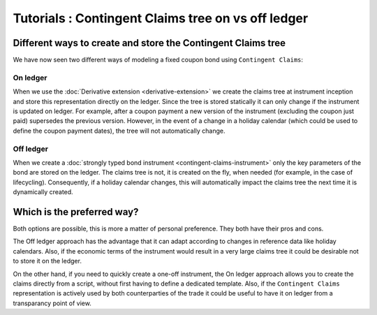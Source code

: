 .. Copyright (c) 2022 Digital Asset (Switzerland) GmbH and/or its affiliates. All rights reserved.
.. SPDX-License-Identifier: Apache-2.0

Tutorials : Contingent Claims tree on vs off ledger
###################################################

Different ways to create and store the Contingent Claims tree
*************************************************************

We have now seen two different ways of modeling a fixed coupon bond using ``Contingent Claims``:

On ledger
=========

When we use the :doc:`Derivative extension <derivative-extension>` we create the
claims tree at instrument inception and store this representation directly
on the ledger. Since the tree is stored statically it can only change if the instrument is
updated on ledger. For example, after a coupon payment a new version of the instrument (excluding
the coupon just paid) supersedes the previous version.
However, in the event of a change in a holiday calendar (which could be used to define the
coupon payment dates), the tree will not automatically change.

Off ledger
==========

When we create a :doc:`strongly typed bond instrument <contingent-claims-instrument>`
only the key parameters of the bond are stored on the ledger. The claims tree
is not, it is created on the fly, when needed (for example, in the case of lifecycling).
Consequently, if a holiday calendar changes, this will automatically impact the claims tree
the next time it is dynamically created.


Which is the preferred way?
***************************

Both options are possible, this is more a matter of personal preference. They both have
their pros and cons.

The Off ledger approach has the
advantage that it can adapt according to changes in reference data like holiday calendars.
Also, if the economic terms of the instrument would result in a very large claims tree
it could be desirable not to store it on the ledger.

On the other hand, if you need to quickly create a one-off instrument, the On ledger approach
allows you to create the claims directly from a script, without first having to define a dedicated template.
Also, if the ``Contingent Claims`` representation is actively used by both counterparties of the
trade it could be useful to have it on ledger from a transparancy point of view.
